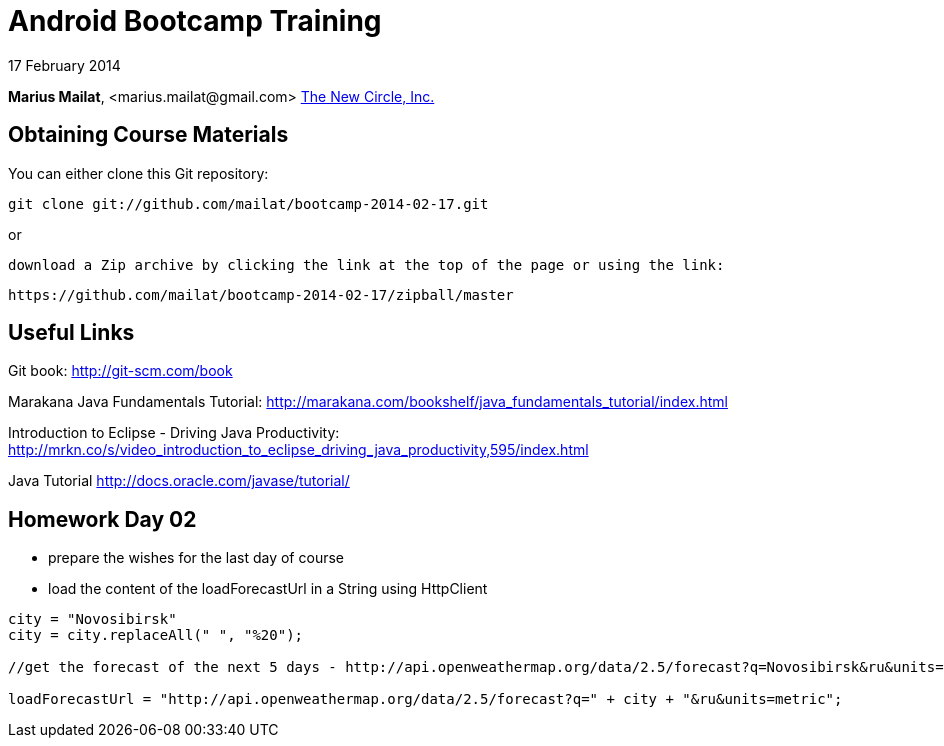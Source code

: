 = Android Bootcamp Training

17 February 2014

*Marius Mailat*, +<marius.mailat@gmail.com>+
http://thewnewcircle.com[The New Circle, Inc.]

== Obtaining Course Materials

You can either clone this Git repository:

  git clone git://github.com/mailat/bootcamp-2014-02-17.git

or

   download a Zip archive by clicking the link at the top of the page or using the link:
  
	https://github.com/mailat/bootcamp-2014-02-17/zipball/master

== Useful Links

Git book: http://git-scm.com/book

Marakana Java Fundamentals Tutorial: http://marakana.com/bookshelf/java_fundamentals_tutorial/index.html

Introduction to Eclipse - Driving Java Productivity: http://mrkn.co/s/video_introduction_to_eclipse_driving_java_productivity,595/index.html

Java Tutorial http://docs.oracle.com/javase/tutorial/

== Homework Day 02

- prepare the wishes for the last day of course
- load the content of the loadForecastUrl in a String using HttpClient

......

city = "Novosibirsk"
city = city.replaceAll(" ", "%20");

//get the forecast of the next 5 days - http://api.openweathermap.org/data/2.5/forecast?q=Novosibirsk&ru&units=metric

loadForecastUrl = "http://api.openweathermap.org/data/2.5/forecast?q=" + city + "&ru&units=metric";




